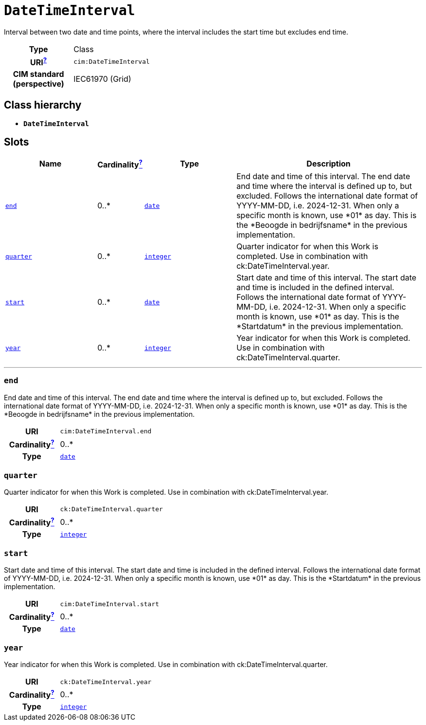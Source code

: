 = `DateTimeInterval`
:toclevels: 4


+++Interval between two date and time points, where the interval includes the start time but excludes end time.+++


[cols="h,3",width=65%]
|===
| Type
| Class

| URI^xref:ROOT::uri_explanation.adoc[?]^
| `cim:DateTimeInterval`


| CIM standard (perspective)
| IEC61970 (Grid)



|===

== Class hierarchy
* *`DateTimeInterval`*


== Slots




[cols="3,1,3,6",width=100%]
|===
| Name | Cardinalityxref:ROOT::cardinalities_explained.adoc[^?^,title="Explains stuff"] | Type | Description

| <<end,`end`>>
| 0..*
| https://w3id.org/linkml/Date[`date`]
| +++End date and time of this interval. The end date and time where the interval is defined up to, but excluded. Follows the international date format of YYYY-MM-DD, i.e. 2024-12-31. When only a specific month is known, use *01* as day. This is the *Beoogde in bedrijfsname* in the previous implementation.+++

| <<quarter,`quarter`>>
| 0..*
| https://w3id.org/linkml/Integer[`integer`]
| +++Quarter indicator for when this Work is completed. Use in combination with ck:DateTimeInterval.year.+++

| <<start,`start`>>
| 0..*
| https://w3id.org/linkml/Date[`date`]
| +++Start date and time of this interval. The start date and time is included in the defined interval. Follows the international date format of YYYY-MM-DD, i.e. 2024-12-31. When only a specific month is known, use *01* as day. This is the *Startdatum* in the previous implementation.+++

| <<year,`year`>>
| 0..*
| https://w3id.org/linkml/Integer[`integer`]
| +++Year indicator for when this Work is completed. Use in combination with ck:DateTimeInterval.quarter.+++
|===

'''


//[discrete]
[#end]
=== `end`
+++End date and time of this interval. The end date and time where the interval is defined up to, but excluded. Follows the international date format of YYYY-MM-DD, i.e. 2024-12-31. When only a specific month is known, use *01* as day. This is the *Beoogde in bedrijfsname* in the previous implementation.+++

[cols="h,4",width=65%]
|===
| URI
| `cim:DateTimeInterval.end`
| Cardinalityxref:ROOT::cardinalities_explained.adoc[^?^,title="Explains stuff"]
| 0..*
| Type
| https://w3id.org/linkml/Date[`date`]


|===

//[discrete]
[#quarter]
=== `quarter`
+++Quarter indicator for when this Work is completed. Use in combination with ck:DateTimeInterval.year.+++

[cols="h,4",width=65%]
|===
| URI
| `ck:DateTimeInterval.quarter`
| Cardinalityxref:ROOT::cardinalities_explained.adoc[^?^,title="Explains stuff"]
| 0..*
| Type
| https://w3id.org/linkml/Integer[`integer`]


|===

//[discrete]
[#start]
=== `start`
+++Start date and time of this interval. The start date and time is included in the defined interval. Follows the international date format of YYYY-MM-DD, i.e. 2024-12-31. When only a specific month is known, use *01* as day. This is the *Startdatum* in the previous implementation.+++

[cols="h,4",width=65%]
|===
| URI
| `cim:DateTimeInterval.start`
| Cardinalityxref:ROOT::cardinalities_explained.adoc[^?^,title="Explains stuff"]
| 0..*
| Type
| https://w3id.org/linkml/Date[`date`]


|===

//[discrete]
[#year]
=== `year`
+++Year indicator for when this Work is completed. Use in combination with ck:DateTimeInterval.quarter.+++

[cols="h,4",width=65%]
|===
| URI
| `ck:DateTimeInterval.year`
| Cardinalityxref:ROOT::cardinalities_explained.adoc[^?^,title="Explains stuff"]
| 0..*
| Type
| https://w3id.org/linkml/Integer[`integer`]


|===


